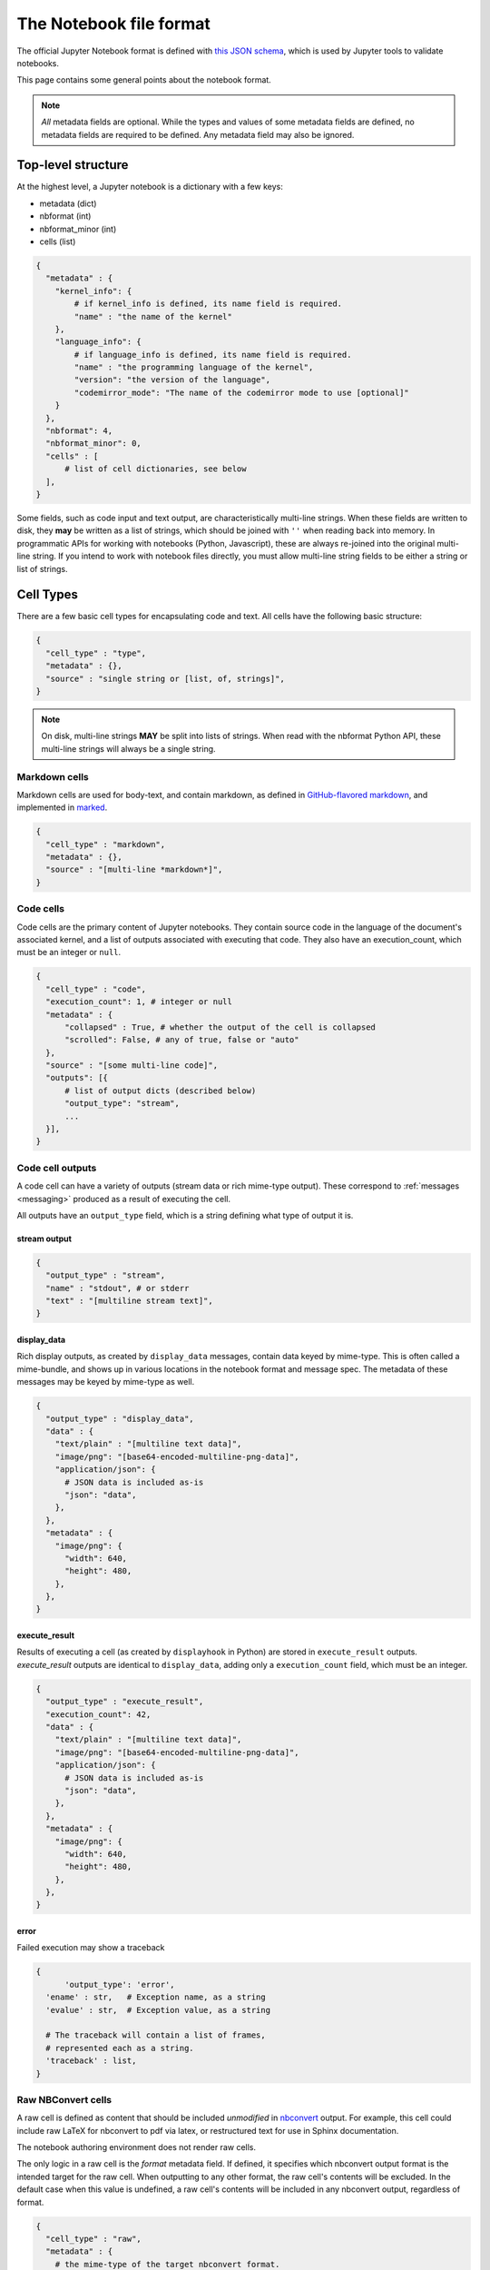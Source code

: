 .. _notebook_file_format:

========================
The Notebook file format
========================

The official Jupyter Notebook format is defined with
`this JSON schema <https://github.com/jupyter/nbformat/blob/master/nbformat/v4/nbformat.v4.schema.json>`_,
which is used by Jupyter tools to validate notebooks.

This page contains some general points about the notebook format.

.. note::

    *All* metadata fields are optional.
    While the types and values of some metadata fields are defined,
    no metadata fields are required to be defined. Any metadata field
    may also be ignored.


Top-level structure
===================

At the highest level, a Jupyter notebook is a dictionary with a few keys:

- metadata (dict)
- nbformat (int)
- nbformat_minor (int)
- cells (list)

.. sourcecode:: python

    {
      "metadata" : {
        "kernel_info": {
            # if kernel_info is defined, its name field is required.
            "name" : "the name of the kernel"
        },
        "language_info": {
            # if language_info is defined, its name field is required.
            "name" : "the programming language of the kernel",
            "version": "the version of the language",
            "codemirror_mode": "The name of the codemirror mode to use [optional]"
        }
      },
      "nbformat": 4,
      "nbformat_minor": 0,
      "cells" : [
          # list of cell dictionaries, see below
      ],
    }

Some fields, such as code input and text output, are characteristically multi-line strings.
When these fields are written to disk, they **may** be written as a list of strings,
which should be joined with ``''`` when reading back into memory.
In programmatic APIs for working with notebooks (Python, Javascript),
these are always re-joined into the original multi-line string.
If you intend to work with notebook files directly,
you must allow multi-line string fields to be either a string or list of strings.


Cell Types
==========

There are a few basic cell types for encapsulating code and text.
All cells have the following basic structure:

.. sourcecode:: python

    {
      "cell_type" : "type",
      "metadata" : {},
      "source" : "single string or [list, of, strings]",
    }

.. note::

    On disk, multi-line strings **MAY** be split into lists of strings.
    When read with the nbformat Python API,
    these multi-line strings will always be a single string.

Markdown cells
--------------

Markdown cells are used for body-text, and contain markdown,
as defined in `GitHub-flavored markdown`_, and implemented in marked_.

.. _GitHub-flavored markdown: https://help.github.com/articles/github-flavored-markdown
.. _marked: https://github.com/chjj/marked

.. sourcecode:: python

    {
      "cell_type" : "markdown",
      "metadata" : {},
      "source" : "[multi-line *markdown*]",
    }

.. versionchanged:: nbformat 4.0

    Heading cells have been removed, in favor of simple headings in markdown.


Code cells
----------

Code cells are the primary content of Jupyter notebooks.
They contain source code in the language of the document's associated kernel,
and a list of outputs associated with executing that code.
They also have an execution_count, which must be an integer or ``null``.

.. sourcecode:: python

    {
      "cell_type" : "code",
      "execution_count": 1, # integer or null
      "metadata" : {
          "collapsed" : True, # whether the output of the cell is collapsed
          "scrolled": False, # any of true, false or "auto"
      },
      "source" : "[some multi-line code]",
      "outputs": [{
          # list of output dicts (described below)
          "output_type": "stream",
          ...
      }],
    }

.. versionchanged:: nbformat 4.0

    ``input`` was renamed to ``source``, for consistency among cell types.

.. versionchanged:: nbformat 4.0

    ``prompt_number`` renamed to ``execution_count``

Code cell outputs
-----------------

A code cell can have a variety of outputs (stream data or rich mime-type output).
These correspond to :ref:`messages <messaging>` produced as a result of executing the cell.

All outputs have an ``output_type`` field,
which is a string defining what type of output it is.


stream output
*************

.. sourcecode:: python

    {
      "output_type" : "stream",
      "name" : "stdout", # or stderr
      "text" : "[multiline stream text]",
    }

.. versionchanged:: nbformat 4.0

    The ``stream`` key was changed to ``name`` to match
    the stream message.

.. _display-data:

display_data
************

Rich display outputs, as created by ``display_data`` messages,
contain data keyed by mime-type. This is often called a mime-bundle,
and shows up in various locations in the notebook format and message spec.
The metadata of these messages may be keyed by mime-type as well.



.. sourcecode:: python

    {
      "output_type" : "display_data",
      "data" : {
        "text/plain" : "[multiline text data]",
        "image/png": "[base64-encoded-multiline-png-data]",
        "application/json": {
          # JSON data is included as-is
          "json": "data",
        },
      },
      "metadata" : {
        "image/png": {
          "width": 640,
          "height": 480,
        },
      },
    }


.. versionchanged:: nbformat 4.0

    ``application/json`` output is no longer double-serialized into a string.

.. versionchanged:: nbformat 4.0

    mime-types are used for keys, instead of a combination of short names (``text``)
    and mime-types, and are stored in a ``data`` key, rather than the top-level.
    i.e. ``output.data['image/png']`` instead of ``output.png``.


execute_result
**************

Results of executing a cell (as created by ``displayhook`` in Python)
are stored in ``execute_result`` outputs.
`execute_result` outputs are identical to ``display_data``,
adding only a ``execution_count`` field, which must be an integer.

.. sourcecode:: python

    {
      "output_type" : "execute_result",
      "execution_count": 42,
      "data" : {
        "text/plain" : "[multiline text data]",
        "image/png": "[base64-encoded-multiline-png-data]",
        "application/json": {
          # JSON data is included as-is
          "json": "data",
        },
      },
      "metadata" : {
        "image/png": {
          "width": 640,
          "height": 480,
        },
      },
    }

.. versionchanged:: nbformat 4.0

    ``pyout`` renamed to ``execute_result``

.. versionchanged:: nbformat 4.0

    ``prompt_number`` renamed to ``execution_count``


error
*****

Failed execution may show a traceback

.. sourcecode:: python

    {
	  'output_type': 'error',
      'ename' : str,   # Exception name, as a string
      'evalue' : str,  # Exception value, as a string

      # The traceback will contain a list of frames,
      # represented each as a string.
      'traceback' : list,
    }

.. versionchanged:: nbformat 4.0

    ``pyerr`` renamed to ``error``


.. _raw nbconvert cells:

Raw NBConvert cells
-------------------

.. _nbconvert: https://nbconvert.readthedocs.org

A raw cell is defined as content that should be included *unmodified* in `nbconvert`_ output.
For example, this cell could include raw LaTeX for nbconvert to pdf via latex,
or restructured text for use in Sphinx documentation.

The notebook authoring environment does not render raw cells.

The only logic in a raw cell is the `format` metadata field.
If defined, it specifies which nbconvert output format is the intended target
for the raw cell. When outputting to any other format,
the raw cell's contents will be excluded.
In the default case when this value is undefined,
a raw cell's contents will be included in any nbconvert output,
regardless of format.

.. sourcecode:: python

    {
      "cell_type" : "raw",
      "metadata" : {
        # the mime-type of the target nbconvert format.
        # nbconvert to formats other than this will exclude this cell.
        "format" : "mime/type"
      },
      "source" : "[some nbformat output text]"
    }


Cell attachments
----------------
.. versionadded:: 4.1

Markdown and raw cells can have a number of attachments, typically inline
images that can be referenced in the markdown content of a cell. The ``attachments``
dictionary of a cell contains a set of mime-bundles (see :ref:`display_data`)
keyed by filename that represents the files attached to the cell.

.. note::

  The ``attachments`` dictionary is an optional field and can be undefined or empty if the cell does not have any attachments.


.. sourcecode:: python

    {
      "cell_type" : "markdown",
      "metadata" : {},
      "source" : ["Here is an *inline* image ![inline image](attachment:test.png)"],
      "attachments" : {
        "test.png": {
            "image/png" : "base64-encoded-png-data"
        }
      }
    }


Backward-compatible changes
===========================

The notebook format is an evolving format. When backward-compatible changes are made,
the notebook format minor version is incremented. When backward-incompatible changes are made,
the major version is incremented.

As of nbformat 4.x, backward-compatible changes include:

- new fields in any dictionary (notebook, cell, output, metadata, etc.)
- new cell types
- new output types

New cell or output types will not be rendered in versions that do not recognize them,
but they will be preserved.

Metadata
========

Metadata is a place that you can put arbitrary JSONable information about
your notebook, cell, or output. Because it is a shared namespace,
any custom metadata should use a sufficiently unique namespace,
such as `metadata.kaylees_md.foo = "bar"`.

Metadata fields officially defined for Jupyter notebooks are listed here:

Notebook metadata
-----------------

The following metadata keys are defined at the notebook level:

=========== =============== ==============
Key         Value           Interpretation
=========== =============== ==============
kernelspec  dict            A :ref:`kernel specification <kernelspecs>`
authors     list of dicts   A list of authors of the document
=========== =============== ==============

A notebook's authors is a list of dictionaries containing information about each author of the notebook.
Currently, only the name is required.
Additional fields may be added.

.. sourcecode:: python

    nb.metadata.authors = [
        {
            'name': 'Fernando Perez',
        },
        {
            'name': 'Brian Granger',
        },
    ]

Cell metadata
-------------

Official Jupyter metadata, as used by Jupyter frontends should be placed in the
`metadata.jupyter` namespace, for example `metadata.jupyter.foo = "bar"`.

The following metadata keys are defined at the cell level:

=========== =============== ==============
Key         Value           Interpretation
=========== =============== ==============
collapsed   bool            Whether the cell's output container should be collapsed
scrolled    bool or 'auto'  Whether the cell's output is scrolled, unscrolled, or autoscrolled
deletable   bool            If False, prevent deletion of the cell
editable    bool            If False, prevent editing of the cell (by definition, this also prevents deleting the cell)
format      'mime/type'     The mime-type of a :ref:`Raw NBConvert Cell <raw nbconvert cells>`
name        str             A name for the cell. Should be unique across the notebook. Uniqueness must be verified outside of the json schema.
tags        list of str     A list of string tags on the cell. Commas are not allowed in a tag
=========== =============== ==============

The following metadata keys are defined at the cell level within the `jupyter` namespace

=============== =============== ==============
Key             Value           Interpretation
=============== =============== ==============
source_hidden   bool            Whether the cell's source should be shown
outputs_hidden  bool            Whether the cell's outputs should be shown
=============== =============== ==============

Output metadata
---------------

The following metadata keys are defined for code cell outputs:

=========== =============== ==============
Key         Value           Interpretation
=========== =============== ==============
isolated    bool            Whether the output should be isolated into an IFrame
=========== =============== ==============
